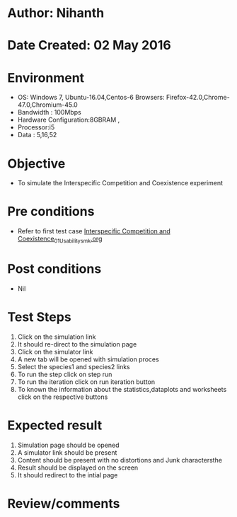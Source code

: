 * Author: Nihanth
* Date Created: 02 May 2016
* Environment
  - OS: Windows 7, Ubuntu-16.04,Centos-6 Browsers: Firefox-42.0,Chrome-47.0,Chromium-45.0
  - Bandwidth : 100Mbps
  - Hardware Configuration:8GBRAM , 
  - Processor:i5
  - Data : 5,16,52

* Objective
  - To simulate the Interspecific Competition and Coexistence experiment

* Pre conditions
  - Refer to first test case [[https://github.com/Virtual-Labs/population-ecology-virtual-lab-i-au/blob/master/test-cases/integration_test-cases/Interspecific Competition and Coexistence/Interspecific Competition and Coexistence_01_Usability_smk.org][Interspecific Competition and Coexistence_01_Usability_smk.org]]

* Post conditions
  - Nil
* Test Steps
  1. Click on the simulation link 
  2. It should re-direct to the simulation page
  3. Click on the simulator link 
  4. A new tab will be opened with simulation proces
  5. Select the species1 and species2 links
  6. To run the step click on step run
  7. To run the iteration click on run iteration button
  8. To known the information about the statistics,dataplots and worksheets click on the respective buttons

* Expected result
  1. Simulation page should be opened
  2. A simulator link should be present
  3. Content should be present with no distortions and Junk charactersthe 
  4. Result should be displayed on the screen
  5. It should redirect to the intial page

* Review/comments


